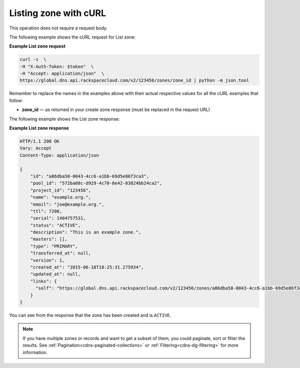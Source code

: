 .. _curl-list-zone:

Listing zone with cURL
~~~~~~~~~~~~~~~~~~~~~~~~~~

This operation does not require a request body.

The following example shows the cURL request for List zone:

**Example List zone request**

.. code::  

    curl -s  \
    -H "X-Auth-Token: $token"  \
    -H "Accept: application/json"  \
    https://global.dns.api.rackspacecloud.com/v2/123456/zones/zone_id | python -m json.tool

Remember to replace the names in the examples above with their actual respective values 
for all the cURL examples that follow:

-  **zone_id** — as returned in your create zone response (must be replaced in the request 
   URL)

The following example shows the List zone response:

**Example List zone response**

.. code::  

    HTTP/1.1 200 OK
    Vary: Accept
    Content-Type: application/json

    {
        "id": "a86dba58-0043-4cc6-a1bb-69d5e86f3ca3",
        "pool_id": "572ba08c-d929-4c70-8e42-03824bb24ca2",
        "project_id": "123456",
        "name": "example.org.",
        "email": "joe@example.org.",
        "ttl": 7200,
        "serial": 1404757531,
        "status": "ACTIVE",
        "description": "This is an example zone.",
        "masters": [],
        "type": "PRIMARY",
        "transferred_at": null,
        "version": 1,
        "created_at": "2015-06-18T18:25:31.275934",
        "updated_at": null,
        "links": {
          "self": "https://global.dns.api.rackspacecloud.com/v2/123456/zones/a86dba58-0043-4cc6-a1bb-69d5e86f3ca3"
        }
    }

You can see from the response that the zone has been created and is ``ACTIVE``.

..  note:: 

    If you have multiple zones or records and want to get a subset of them, you could 
    paginate, sort or filter the results. See :ref:`Pagination<cdns-paginated-collections>` 
    or :ref:`Filtering<cdns-dg-filtering>` for more information.
    
